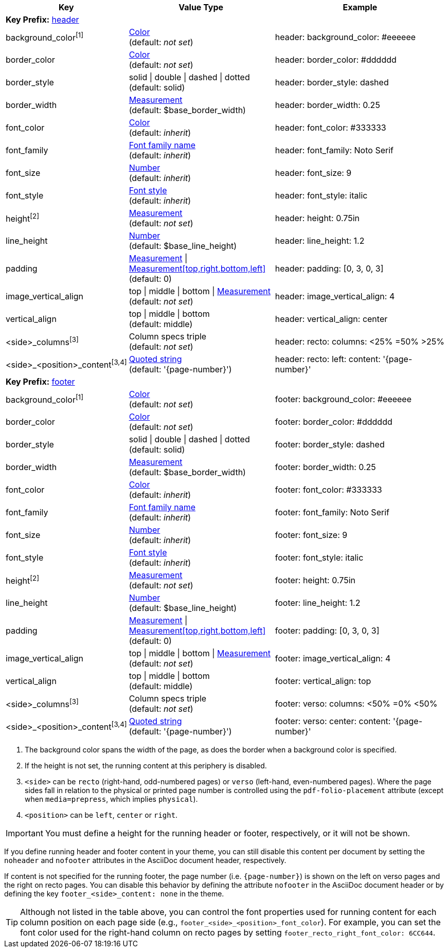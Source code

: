 
[width="100%", cols="3,4,5", options="header", role="table-responsive no-rtext"]
|===
|Key |Value Type |Example

3+|[#key-prefix-header]*Key Prefix:* <<key-prefix-header,header>>

|background_color^[1]^
|<<colors,Color>> +
(default: _not set_)
|header:
  background_color: #eeeeee

|border_color
|<<colors,Color>> +
(default: _not set_)
|header:
  border_color: #dddddd

|border_style
|solid {vbar} double {vbar} dashed {vbar} dotted +
(default: solid)
|header:
  border_style: dashed

|border_width
|<<measurement-units,Measurement>> +
(default: $base_border_width)
|header:
  border_width: 0.25

|font_color
|<<colors,Color>> +
(default: _inherit_)
|header:
  font_color: #333333

|font_family
|<<fonts,Font family name>> +
(default: _inherit_)
|header:
  font_family: Noto Serif

|font_size
|<<values,Number>> +
(default: _inherit_)
|header:
  font_size: 9

|font_style
|<<font-styles,Font style>> +
(default: _inherit_)
|header:
  font_style: italic

|height^[2]^
|<<measurement-units,Measurement>> +
(default: _not set_)
|header:
  height: 0.75in

|line_height
|<<values,Number>> +
(default: $base_line_height)
|header:
  line_height: 1.2

|padding
|<<measurement-units,Measurement>> {vbar} <<measurement-units,Measurement[top,right,bottom,left]>> +
(default: 0)
|header:
  padding: [0, 3, 0, 3]

|image_vertical_align
|top {vbar} middle {vbar} bottom {vbar} <<measurement-units,Measurement>> +
(default: _not set_)
|header:
  image_vertical_align: 4

|vertical_align
|top {vbar} middle {vbar} bottom +
(default: middle)
|header:
  vertical_align: center

|<side>_columns^[3]^
|Column specs triple +
(default: _not set_)
|header:
  recto:
    columns: <25% =50% >25%

|<side>_<position>_content^[3,4]^
|<<quoted-string,Quoted string>> +
(default: '\{page-number}')
|header:
  recto:
    left:
      content: '\{page-number}'

3+|[#key-prefix-footer]*Key Prefix:* <<key-prefix-footer,footer>>

|background_color^[1]^
|<<colors,Color>> +
(default: _not set_)
|footer:
  background_color: #eeeeee

|border_color
|<<colors,Color>> +
(default: _not set_)
|footer:
  border_color: #dddddd

|border_style
|solid {vbar} double {vbar} dashed {vbar} dotted +
(default: solid)
|footer:
  border_style: dashed

|border_width
|<<measurement-units,Measurement>> +
(default: $base_border_width)
|footer:
  border_width: 0.25

|font_color
|<<colors,Color>> +
(default: _inherit_)
|footer:
  font_color: #333333

|font_family
|<<fonts,Font family name>> +
(default: _inherit_)
|footer:
  font_family: Noto Serif

|font_size
|<<values,Number>> +
(default: _inherit_)
|footer:
  font_size: 9

|font_style
|<<font-styles,Font style>> +
(default: _inherit_)
|footer:
  font_style: italic

|height^[2]^
|<<measurement-units,Measurement>> +
(default: _not set_)
|footer:
  height: 0.75in

|line_height
|<<values,Number>> +
(default: $base_line_height)
|footer:
  line_height: 1.2

|padding
|<<measurement-units,Measurement>> {vbar} <<measurement-units,Measurement[top,right,bottom,left]>> +
(default: 0)
|footer:
  padding: [0, 3, 0, 3]

|image_vertical_align
|top {vbar} middle {vbar} bottom {vbar} <<measurement-units,Measurement>> +
(default: _not set_)
|footer:
  image_vertical_align: 4

|vertical_align
|top {vbar} middle {vbar} bottom +
(default: middle)
|footer:
  vertical_align: top

|<side>_columns^[3]^
|Column specs triple +
(default: _not set_)
|footer:
  verso:
    columns: <50% =0% <50%

|<side>_<position>_content^[3,4]^
|<<quoted-string,Quoted string>> +
(default: '\{page-number}')
|footer:
  verso:
    center:
      content: '\{page-number}'

|===

. The background color spans the width of the page, as does the border when
a background color is specified.
. If the height is not set, the running content at this periphery is disabled.
. `<side>` can be `recto` (right-hand, odd-numbered pages) or `verso`
(left-hand, even-numbered pages). Where the page sides fall in relation to
the physical or printed page number is controlled using the `pdf-folio-placement`
attribute (except when `media=prepress`, which implies `physical`).
. `<position>` can be `left`, `center` or `right`.

IMPORTANT: You must define a height for the running header or footer,
respectively, or it will not be shown.

If you define running header and footer content in your theme, you can still
disable this content per document by setting the `noheader` and `nofooter`
attributes in the AsciiDoc document header, respectively.

If content is not specified for the running footer, the page number (i.e.
`\{page-number}`) is shown on the left on verso pages and the right on recto
pages. You can disable this behavior by defining the attribute `nofooter` in
the AsciiDoc document header or by defining the key `footer_<side>_content: none`
in the theme.

TIP: Although not listed in the table above, you can control the font
properties used for running content for each column position on each
page side (e.g., `footer_<side>_<position>_font_color`). For example, you
can set the font color used for the right-hand column on recto pages by
setting `footer_recto_right_font_color: 6CC644`.
